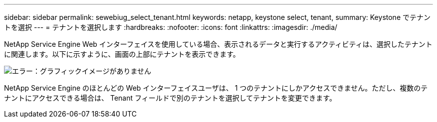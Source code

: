 ---
sidebar: sidebar 
permalink: sewebiug_select_tenant.html 
keywords: netapp, keystone select, tenant, 
summary: Keystone でテナントを選択 
---
= テナントを選択します
:hardbreaks:
:nofooter: 
:icons: font
:linkattrs: 
:imagesdir: ./media/


[role="lead"]
NetApp Service Engine Web インターフェイスを使用している場合、表示されるデータと実行するアクティビティは、選択したテナントに関連します。以下に示すように、画面の上部にテナントを表示できます。

image:sewebiug_image8.png["エラー：グラフィックイメージがありません"]

NetApp Service Engine のほとんどの Web インターフェイスユーザは、 1 つのテナントにしかアクセスできません。ただし、複数のテナントにアクセスできる場合は、 Tenant フィールドで別のテナントを選択してテナントを変更できます。
